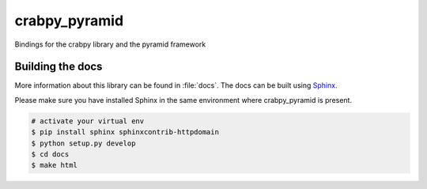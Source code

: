 crabpy_pyramid
==============

Bindings for the crabpy library and the pyramid framework

.. image:: https://badge.fury.io/py/crabpy_pyramid.png
        :target: http://badge.fury.io/py/crabpy_pyramid
.. image:: https://readthedocs.org/projects/crabpy_pyramid/badge/?version=latest
        :target: https://readthedocs.org/projects/crabpy_pyramid/?badge=latest

.. image:: https://travis-ci.org/OnroerendErfgoed/crabpy_pyramid.png?branch=master
        :target: https://travis-ci.org/OnroerendErfgoed/crabpy_pyramid
.. image:: https://coveralls.io/repos/OnroerendErfgoed/crabpy_pyramid/badge.png?branch=master 
        :target: https://coveralls.io/r/OnroerendErfgoed/crabpy_pyramid?branch=master 

Building the docs
-----------------

More information about this library can be found in :file:`docs`. The docs can be 
built using `Sphinx <http://sphinx-doc.org>`_.

Please make sure you have installed Sphinx in the same environment where 
crabpy\_pyramid is present.

.. code-block:: bash

    # activate your virtual env
    $ pip install sphinx sphinxcontrib-httpdomain
    $ python setup.py develop
    $ cd docs
    $ make html
